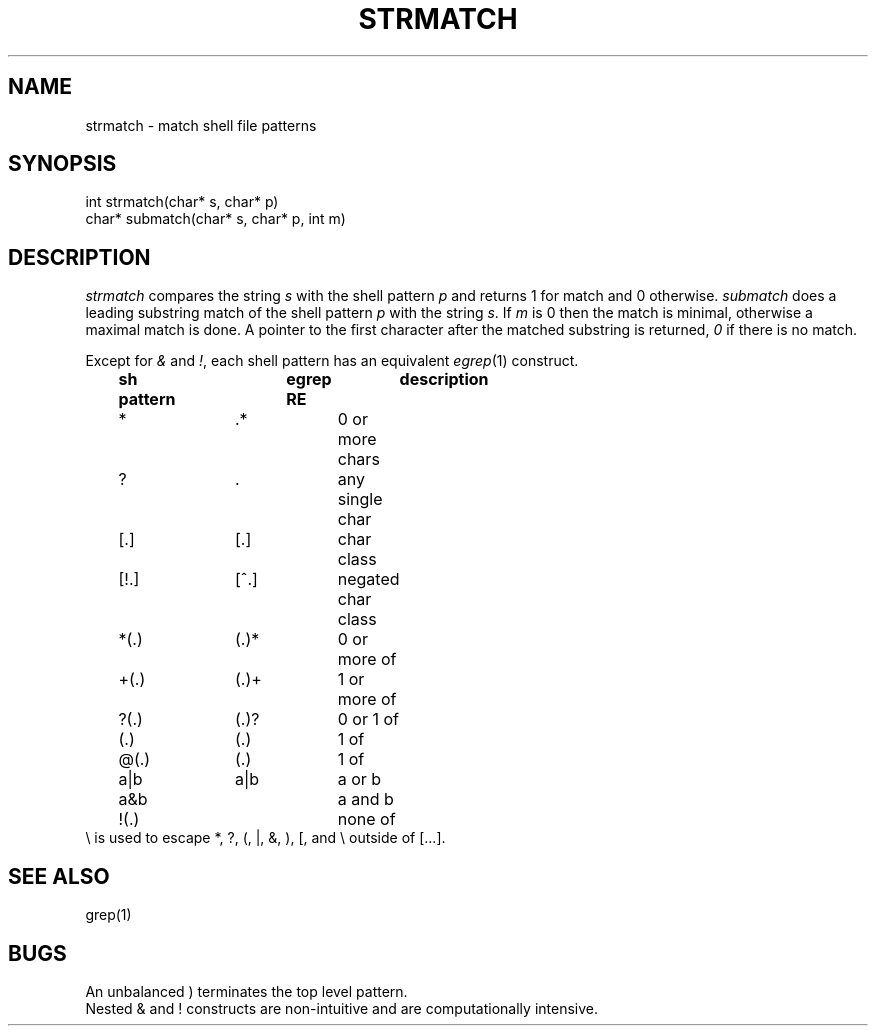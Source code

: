 .fp 5 CW
.de Af
.ds ;G \\*(;G\\f\\$1\\$3\\f\\$2
.if !\\$4 .Af \\$2 \\$1 "\\$4" "\\$5" "\\$6" "\\$7" "\\$8" "\\$9"
..
.de aF
.ie \\$3 .ft \\$1
.el \{\
.ds ;G \&
.nr ;G \\n(.f
.Af "\\$1" "\\$2" "\\$3" "\\$4" "\\$5" "\\$6" "\\$7" "\\$8" "\\$9"
\\*(;G
.ft \\n(;G \}
..
.de L
.aF 5 \\n(.f "\\$1" "\\$2" "\\$3" "\\$4" "\\$5" "\\$6" "\\$7"
..
.de LR
.aF 5 1 "\\$1" "\\$2" "\\$3" "\\$4" "\\$5" "\\$6" "\\$7"
..
.de RL
.aF 1 5 "\\$1" "\\$2" "\\$3" "\\$4" "\\$5" "\\$6" "\\$7"
..
.de EX		\" start example
.ta 1i 2i 3i 4i 5i 6i
.PP
.RS 
.PD 0
.ft 5
.nf
..
.de EE		\" end example
.fi
.ft
.PD
.RE
.PP
..
.TH STRMATCH 3
.SH NAME
strmatch \- match shell file patterns
.SH SYNOPSIS
.L "int strmatch(char* s, char* p)"
.br
.L "char* submatch(char* s, char* p, int m)"
.SH DESCRIPTION
.I strmatch
compares the string
.I s
with the shell pattern
.I p
and returns 1 for match and 0 otherwise.
.I submatch
does a leading substring match of the shell pattern
.I p
with the string
.IR s .
If
.I m
is 0 then the match is minimal, otherwise a maximal match is done.
A pointer to the first character after the matched substring is returned,
.I 0
if there is no match.
.PP
Except for
.I &
and
.IR ! ,
each shell pattern has an equivalent
.IR egrep (1)
construct.
.EX
	\fBsh pattern	egrep RE	description\fP
	*		.*		0 or more chars
	?		.		any single char
	[.]		[.]		char class
	[!.]		[^.]		negated char class
	*(.)		(.)*		0 or more of
	+(.)		(.)+		1 or more of
	?(.)		(.)?		0 or 1 of
	(.)		(.)		1 of
	@(.)		(.)		1 of
	a|b		a|b		a or b
	a&b				a and b
	!(.)				none of
.EE
.L \e
is used to escape *, ?, (, |, &, ), [, and \e
outside of [...].
.SH "SEE ALSO"
grep(1)
.SH BUGS
An unbalanced
.L )
terminates the top level pattern.
.br
Nested
.L &
and
.L !
constructs are non-intuitive and are computationally intensive.
